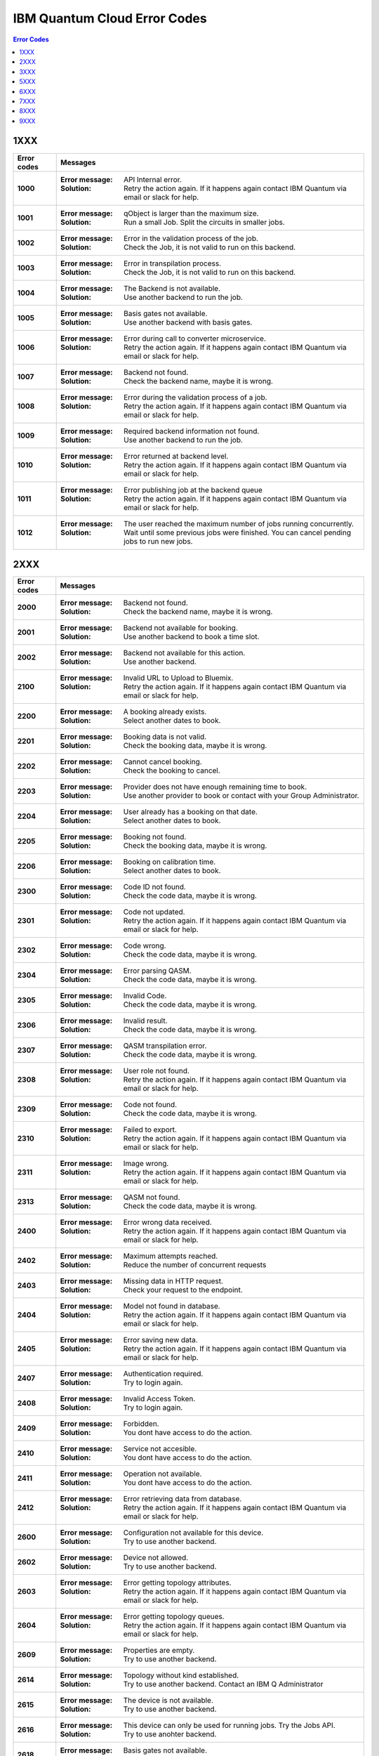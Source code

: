 .. _errors:

#############################
IBM Quantum Cloud Error Codes
#############################

.. contents:: Error Codes
   :local:

1XXX
====
.. _1xxx:

================  ============================================================
Error codes       Messages
================  ============================================================
**1000**          :Error message: API Internal error.
                  :Solution: Retry the action again. If it happens again
                             contact IBM Quantum via email or slack for help.

**1001**          :Error message: qObject is larger than the maximum size.
                  :Solution: Run a small Job. Split the circuits
                             in smaller jobs.

**1002**          :Error message: Error in the validation process of the job.
                  :Solution: Check the Job, it is not valid to run on this
                             backend.

**1003**          :Error message: Error in transpilation process.
                  :Solution: Check the Job, it is not valid to run on this
                             backend.

**1004**          :Error message: The Backend is not available.
                  :Solution: Use another backend to run the job.

**1005**          :Error message: Basis gates not available.
                  :Solution: Use another backend with basis gates.

**1006**          :Error message: Error during call to converter microservice.
                  :Solution: Retry the action again. If it happens again
                             contact IBM Quantum via email or slack for help.

**1007**          :Error message: Backend not found.
                  :Solution: Check the backend name, maybe it is wrong.

**1008**          :Error message: Error during the validation process of
                                  a job.
                  :Solution: Retry the action again. If it happens again
                             contact IBM Quantum via email or slack for help.

**1009**          :Error message: Required backend information not found.
                  :Solution: Use another backend to run the job.

**1010**          :Error message: Error returned at backend level.
                  :Solution: Retry the action again. If it happens again
                             contact IBM Quantum via email or slack for help.

**1011**          :Error message: Error publishing job at the backend queue
                  :Solution: Retry the action again. If it happens again
                             contact IBM Quantum via email or slack for help.

**1012**          :Error message: The user reached the maximum number of
                                  jobs running concurrently.
                  :Solution: Wait until some previous jobs were finished.
                             You can cancel pending jobs to run new jobs.

================  ============================================================


2XXX
====
.. _2xxx:

================  ============================================================
Error codes       Messages
================  ============================================================
**2000**          :Error message: Backend not found.
                  :Solution: Check the backend name, maybe it is wrong.
      
**2001**          :Error message: Backend not available for booking.
                  :Solution: Use another backend to book a time slot.

**2002**          :Error message: Backend not available for this action.
                  :Solution: Use another backend.
      
**2100**          :Error message: Invalid URL to Upload to Bluemix.
                  :Solution: Retry the action again. If it happens again
                             contact IBM Quantum via email or slack for help.

**2200**          :Error message: A booking already exists.
                  :Solution: Select another dates to book.

**2201**          :Error message: Booking data is not valid.
                  :Solution: Check the booking data, maybe it is wrong.

**2202**          :Error message: Cannot cancel booking.
                  :Solution: Check the booking to cancel.

**2203**          :Error message: Provider does not have enough remaining
                                  time to book.
                  :Solution: Use another provider to book or contact with
                             your Group Administrator.

**2204**          :Error message: User already has a booking on that date.
                  :Solution: Select another dates to book.

**2205**          :Error message: Booking not found.
                  :Solution: Check the booking data, maybe it is wrong.

**2206**          :Error message: Booking on calibration time.
                  :Solution: Select another dates to book.

**2300**          :Error message: Code ID not found.
                  :Solution: Check the code data, maybe it is wrong.

**2301**          :Error message: Code not updated.
                  :Solution: Retry the action again. If it happens again
                             contact IBM Quantum via email or slack for help.

**2302**          :Error message: Code wrong.
                  :Solution: Check the code data, maybe it is wrong.

**2304**          :Error message: Error parsing QASM.
                  :Solution: Check the code data, maybe it is wrong.

**2305**          :Error message: Invalid Code.
                  :Solution: Check the code data, maybe it is wrong.

**2306**          :Error message: Invalid result.
                  :Solution: Check the code data, maybe it is wrong.

**2307**          :Error message: QASM transpilation error.
                  :Solution: Check the code data, maybe it is wrong.

**2308**          :Error message: User role not found.
                  :Solution: Retry the action again. If it happens again
                             contact IBM Quantum via email or slack for help.

**2309**          :Error message: Code not found.
                  :Solution: Check the code data, maybe it is wrong.

**2310**          :Error message: Failed to export.
                  :Solution: Retry the action again. If it happens again
                             contact IBM Quantum via email or slack for help.

**2311**          :Error message: Image wrong.
                  :Solution: Retry the action again. If it happens again
                             contact IBM Quantum via email or slack for help.

**2313**          :Error message: QASM not found.
                  :Solution: Check the code data, maybe it is wrong.

**2400**          :Error message: Error wrong data received.
                  :Solution: Retry the action again. If it happens again
                             contact IBM Quantum via email or slack for help.

**2402**          :Error message: Maximum attempts reached.
                  :Solution: Reduce the number of concurrent requests

**2403**          :Error message: Missing data in HTTP request.
                  :Solution: Check your request to the endpoint.

**2404**          :Error message: Model not found in database.
                  :Solution: Retry the action again. If it happens again
                             contact IBM Quantum via email or slack for help.

**2405**          :Error message: Error saving new data.
                  :Solution: Retry the action again. If it happens again
                             contact IBM Quantum via email or slack for help.

**2407**          :Error message: Authentication required.
                  :Solution: Try to login again.

**2408**          :Error message: Invalid Access Token.
                  :Solution: Try to login again.

**2409**          :Error message: Forbidden.
                  :Solution: You dont have access to do the action.

**2410**          :Error message: Service not accesible.
                  :Solution: You dont have access to do the action.

**2411**          :Error message: Operation not available.
                  :Solution: You dont have access to do the action.

**2412**          :Error message: Error retrieving data from database.
                  :Solution: Retry the action again. If it happens again
                             contact IBM Quantum via email or slack for help.

**2600**          :Error message: Configuration not available for this device.
                  :Solution: Try to use another backend.

**2602**          :Error message: Device not allowed.
                  :Solution: Try to use another backend.

**2603**          :Error message: Error getting topology attributes.
                  :Solution: Retry the action again. If it happens again
                             contact IBM Quantum via email or slack for help.

**2604**          :Error message: Error getting topology queues.
                  :Solution: Retry the action again. If it happens again
                             contact IBM Quantum via email or slack for help.

**2609**          :Error message: Properties are empty.
                  :Solution: Try to use another backend.

**2614**          :Error message: Topology without kind established.
                  :Solution: Try to use another backend. Contact an IBM Q
                             Administrator

**2615**          :Error message: The device is not available.
                  :Solution: Try to use another backend.

**2616**          :Error message: This device can only be used for running jobs.
                                  Try the Jobs API.
                  :Solution: Try to use anohter backend.

**2618**          :Error message: Basis gates not available.
                  :Solution: Try to use another backend.

**2620**          :Error message: Device not found.
                  :Solution: Try to use another backend.

**2622**          :Error message: Properties not found.
                  :Solution: Try to use another backend.

**2900**          :Error message: An error occur getting the hub.
                  :Solution: Retry the action again. If it happens again
                             contact IBM Quantum via email or slack for help.

**2901**          :Error message: Error checking hub or group administrators.
                  :Solution: Retry the action again. If it happens again
                             contact IBM Quantum via email or slack for help.

**2902**          :Error message: Error checking devices in the Hub.
                  :Solution: Retry the action again. If it happens again
                             contact IBM Quantum via email or slack for help.

**2903**          :Error message: Hub info not found.
                  :Solution: Retry the action again. If it happens again
                             contact IBM Quantum via email or slack for help.

**2904**          :Error message: Invalid backend to configure for booking.
                  :Solution: Use another backend.

**2905**          :Error message: Invalid parameters to configure for booking.
                  :Solution: Check the booking configuration.

**2906**          :Error message: Invalid priority value.
                  :Solution: Change the priority Value.

**2907**          :Error message: Device not available for Hub.
                  :Solution: Use another backend.

**2908**          :Error message: Error checking user in the Hub.
                  :Solution: Retry the action again. If it happens again
                             contact IBM Quantum via email or slack for help.

**2909**          :Error message: Group not found.
                  :Solution: Use another Group.

**2910**          :Error message: Hub not found.
                  :Solution: Use another Hub.

**2911**          :Error message: Invalid Hub/Group/Project.
                  :Solution: Use another provider.

**2912**          :Error message: Invalid mode to configure for booking.
                  :Solution: Use another mode to book a backend.

**2913**          :Error message: Project not found.
                  :Solution: Use another project.

**2914**          :Error message: This hub is not allowed to view analytics.
                  :Solution: Use another hub.

================  ============================================================


3XXX
====
.. _3xxx:

================  ============================================================
Error codes       Messages
================  ============================================================
**3200**          :Error message: Backend not valid.
                  :Solution: Use another backend.

**3202**          :Error message: Cannot get presigned download url.
                  :Solution: Retry the action again. If it happens again
                             contact IBM Quantum via email or slack for help.

**3203**          :Error message: Cannot get presigned upload url.
                  :Solution: Retry the action again. If it happens again
                             contact IBM Quantum via email or slack for help.

**3204**          :Error message: Error during call to converter microservice.
                  :Solution: Retry the action again. If it happens again
                             contact IBM Quantum via email or slack for help.

**3207**          :Error message: Job access not allowed.
                  :Solution: Access to another Job.

**3208**          :Error message: Job not cancelled.
                  :Solution: Retry the action again. If it happens again
                             contact IBM Quantum via email or slack for help.

**3209**          :Error message: Job not running.
                  :Solution: Check if the action makes sense.

**3210**          :Error message: Job not saved.
                  :Solution: Retry the action again. If it happens again
                             contact IBM Quantum via email or slack for help.

**3211**          :Error message: Job not valid.
                  :Solution: Check the Job sent, maybe it is wrong.

**3212**          :Error message: Job not validated.
                  :Solution: Retry the action again. If it happens again
                             contact IBM Quantum via email or slack for help.

**3213**          :Error message: Job status not valid.
                  :Solution: Retry the action again. If it happens again
                             contact IBM Quantum via email or slack for help.

**3214**          :Error message: Job transition not valid.
                  :Solution: Retry the action again. If it happens again
                             contact IBM Quantum via email or slack for help.

**3215**          :Error message: Job without code identificator.
                  :Solution: Check the Job sent, maybe it is wrong.

**3216**          :Error message: Limit not valid.
                  :Solution: Change the limit sent into the request.

**3218**          :Error message: Number of Shots not allowed.
                  :Solution: Change the number of shots.

**3220**          :Error message: Payload not valid.
                  :Solution: Change the body sent into the request. Maybe it
                             has a wrong format.

**3224**          :Error message: Q-Object memory not allowed.
                  :Solution: Disable the memory parameter in the Job.

**3226**          :Error message: Q-Object not valid.
                  :Solution: Check the format of the Job. Maybe it is wrong.

**3228**          :Error message: Q-Object-External-Storage property is not
                                  allowed in this backend.
                  :Solution: Send the content of the Job inside of the body.

**3229**          :Error message: QASM no longer accepted.
                  :Solution: Use Q-Object format.

**3230**          :Error message: Seed not allowed.
                  :Solution: Dont send seed parameter.

**3233**          :Error message: The job cant be created.
                  :Solution: Retry the action again. If it happens again
                             contact IBM Quantum via email or slack for help.

**3234**          :Error message: The job cant be validated.
                  :Solution: Retry the action again. If it happens again
                             contact IBM Quantum via email or slack for help.

**3235**          :Error message: Job cost can not be calculated.
                  :Solution: Retry the action again. If it happens again
                             contact IBM Quantum via email or slack for help.

**3236**          :Error message: The job is empty.
                  :Solution: Check the job sent. Maybe it is empty.

**3237**          :Error message: The job is invalid.
                  :Solution: Check the job sent. Maybe it is wrong.

**3239**          :Error message: Number of registers exceed the number
                                  of qubits.
                  :Solution: Define the same creg than qreg.

**3242**          :Error message: Circuit count exceeded.
                  :Solution: Send less number of circuits in the Job.

**3243**          :Error message: Circuit is too big.
                  :Solution: Reduce the content of the circuit.

**3245**          :Error message: The queue is disabled.
                  :Solution: Use another backend.

**3246**          :Error message: The queue is unavailable.
                  :Solution: Use another backend.

**3248**          :Error message: Your job is too long.
                  :Solution: Reduce the content of the job.

**3249**          :Error message: Job fields are empty.
                  :Solution: Check the Job content. Maybe it is empty.

**3250**          :Error message: Job not found.
                  :Solution: Check the job Id to query. It is wrong.

**3251**          :Error message: Job not uploaded to object storage.
                  :Solution: Retry the action again. If it happens again
                             contact IBM Quantum via email or slack for help.

**3252**          :Error message: Object storage not allowed.
                  :Solution: Send the job into the body of the request.

**3254**          :Error message: The job is not in queue	
                  :Solution: Check the status of the job.

**3255**          :Error message: Invalid share level.
                  :Solution: Update the share level.

**3253**          :Error message: Timeout getting the result.
                  :Solution: Retry the action again. If it happens again
                             contact IBM Quantum via email or slack for help.

**3300**          :Error message: Can not download job data.
                  :Solution: Retry the action again. If it happens again
                             contact IBM Quantum via email or slack for help.

**3301**          :Error message: Can not upload job data.
                  :Solution: Retry the action again. If it happens again
                             contact IBM Quantum via email or slack for help.

**3302**          :Error message: Job not found.
                  :Solution: Check the job information. Maybe it is wrong

**3400**          :Error message: License not found.
                  :Solution: Accept the license.

**3402**          :Error message: API key not found.
                  :Solution: Regenerate the API Token.

**3405**          :Error message: Codes not deleted.
                  :Solution: Retry the action again. If it happens again
                             contact IBM Quantum via email or slack for help.

**3407**          :Error message: User API token not valid.
                  :Solution: Check the API Token.

**3409**          :Error message: Error deleting entities from user.
                  :Solution: Retry the action again. If it happens again
                             contact IBM Quantum via email or slack for help.

**3410**          :Error message: Error deleting user relations.
                  :Solution: Retry the action again. If it happens again
                             contact IBM Quantum via email or slack for help. 

**3418**          :Error message: Failed to create the token for the user.
                  :Solution: Retry the action again. If it happens again
                             contact IBM Quantum via email or slack for help.

**3422**          :Error message: Old password is incorrect.
                  :Solution: Check your old password. It is wrong.

**3423**          :Error message: Passwords do not match.
                  :Solution: Check the password. It is wrong.

**3424**          :Error message: Retrieving last version licenses,
                                  including future ones.
                  :Solution: Retry the action again. If it happens again
                             contact IBM Quantum via email or slack for help.

**3425**          :Error message: Retrieving last version licenses.
                  :Solution: Retry the action again. If it happens again
                             contact IBM Quantum via email or slack for help.

**3440**          :Error message: Authentication is required to perform
                                  that action.
                  :Solution: Try to login again.

**3443**          :Error message: Failed to check login.
                  :Solution: Retry the action again. If it happens again
                             contact IBM Quantum via email or slack for help.

**3444**          :Error message: License required. You need to accept
                                  the License.
                  :Solution: Accept the license.

**3445**          :Error message: Login with IBM ID required.
                  :Solution: Login using IBM ID.

**3446**          :Error message: Login failed.
                  :Solution: Try to login again.

**3452**          :Error message: The license is not accepted.
                  :Solution: Accept the License.

**3453**          :Error message: The license is required.
                  :Solution: Accept the License.

**3458**          :Error message: User reached the maximum limits of
                                  concurrent jobs	
                  :Solution: Wait until some previous jobs were finished.
                             You can cancel pending jobs to run new jobs.

**3459**          :Error message: User is blocked by wrong password.
                  :Solution: Wait 5 minutes to login again.

**3460**          :Error message: User is blocked.
                  :Solution: Contact an IBM Q Administrator.

**3467**          :Error message: Failed to create or renew API token.
                  :Solution: Retry the action again. If it happens again
                             contact IBM Quantum via email or slack for help.

**3468**          :Error message: Failed to get API token.
                  :Solution: Retry the action again. If it happens again
                             contact IBM Quantum via email or slack for help.

**3500**          :Error message: Body is wrong.
                  :Solution: Check the body of the request.

**3704**          :Error message: Error to get status from Queue.
                  :Solution: Retry the action again. If it happens again
                             contact IBM Quantum via email or slack for help.

**3811**          :Error message: Request not found.
                  :Solution: Check the request that you are trying to do.

**3900**          :Error message: Empty response from the stats micro-service.
                  :Solution: Retry the action again. If it happens again
                             contact IBM Quantum via email or slack for help.

**3901**          :Error message: Error parsing stats.
                  :Solution: Retry the action again. If it happens again
                             contact IBM Quantum via email or slack for help.

**3902**          :Error message: Error retrieving stats.
                  :Solution: Retry the action again. If it happens again
                             contact IBM Quantum via email or slack for help.

**3903**          :Error message: Invalid date.
                  :Solution: Update the dates

**3904**          :Error message: Invalid end date.
                  :Solution: Update the end date.

**3905**          :Error message: Invalid input to the stats micro-service.
                  :Solution: Check the query. It is wrong.

**3906**          :Error message: Invalid key.
                  :Solution: Check the query. It is wrong.

**3907**          :Error message: Invalid start date.
                  :Solution: Update the start date.

**3908**          :Error message: Invalid stats type.
                  :Solution: Check the query. It is wrong.

**3909**          :Error message: Missing mandatory user stats info.
                  :Solution: Check the query. It is wrong.

**3910**          :Error message: Number of months too big.
                  :Solution: Reduce the number of months.

**3911**          :Error message: Stats micro-service is not available.
                  :Solution: Retry the action again. If it happens again
                             contact IBM Quantum via email or slack for help.

**3912**          :Error message: Stats not found.
                  :Solution: Retry the action again. If it happens again
                             contact IBM Quantum via email or slack for help.

**3913**          :Error message: Analytics stats not found.
                  :Solution: Retry the action again. If it happens again
                             contact IBM Quantum via email or slack for help.

**3914**          :Error message: Project level does not support aggregated
                                analytics stats.
                  :Solution: Try to use another project.

**3915**          :Error message: Missing start and end dates and allTime not
                                  set to true for analytics stats.
                  :Solution: Set start and end date in the query.

================  ============================================================


5XXX
====
.. _5xxx:

================  ============================================================
Error codes       Messages
================  ============================================================
**5201**          :Error message: Job timed out after {} seconds.
                  :Solution: Reduce the complexity of the job, or number of
                             shots.

**5202**          :Error message: Job was canceled
                  :Solution: None. Job was canceled.
================  ============================================================


6XXX
====
.. _6xxx:

================  ============================================================
Error codes       Messages
================  ============================================================
**6000**          :Error message: Too many shots given ({} > {}).
                  :Solution: Reduce the requested number of shots.

**6001**          :Error message: Too few shots given ({} < {}).
                  :Solution: Increase the number of shots.

**6002**          :Error message: Too many experiments given ({} > {}).
                  :Solution: Reduce the number of experiments given at once.

**6003**          :Error message: Too few experiments given ({} < {}).
                  :Solution: Increase number of experiments.

================  ============================================================


7XXX
====
.. _7xxx:

================  ============================================================
Error codes       Messages
================  ============================================================
**7000**          :Error message: Instruction not in basis gates:
                                  instruction: {}, qubits: {}, params: {}
                  :Solution: Instruction not supported by backend. Please
                             remove the instruction shown in the error message.

**7001**          :Error message: Instruction {} is not supported.
                  :Solution: Remove unsupported instruction, or run on a
                             simulator that supports it.

**7002**          :Error message: Memory output is disabled.
                  :Solution: Select a different backend or set
                             `memory=False` in transpile / execute.

**7003**          :Error message: qubits: {} and classical bits: {} do not
                                  have equal lengths.
                  :Solution: Length of memory slots must be same as number of
                              qubits used

**7004**          :Error message: Qubit measured multiple times in circuit.
                  :Solution: Remove multiple measurements on qubits.

**7005**          :Error message: Error in supplied instruction.
                  :Solution: Please refer to IQX gate overview and make sure
                             the instructions are correct.

**7006**          :Error message: Qubit measurement is followed by instructions.
                  :Solution: Cannot perform any instruction on a measured qubit.
                             Please remove all instructions following a measurement.

================  ============================================================


8XXX
====
.. _8xxx:

================  ============================================================
Error codes       Messages
================  ============================================================
**8000**          :Error message: Channel {}{} lo setting: {} is not within
                                  acceptable range of {}.
                  :Solution: Set channel LO within specified range.

**8001**          :Error message: qubits {} in measurement are not mapped.
                  :Solution: Assign qubits to a classical memory slot.

**8002**          :Error message: Total samples exceeds the maximum number of
                                  samples for channel {}. ({} > {}).
                  :Solution: Reduce number of samples below specified limit.

**8003**          :Error message: Total pulses exceeds the maximum number of
                                  pulses for channel: {}, ({} > {}).
                  :Solution: Reduce number of pulses below specified limit.

**8004**	  :Error message: Channel {}{} is not available.
                  :Solution: Must use available drive channels.

**8006**	  :Error message: Gate {}in line {}s not understood ({}).
                  :Solution: This instruction is not supported. Please make
                              sure that the gate name is correct and it is within
                              the gate overview section of IQX website.

**8007**	  :Error message: Qasm gate not understood: {}.
                  :Solution: The instruction is not understood. Please refer to IQX
                             website and make sure the instruction is within the gate
                             overview section.

**8008**	  :Error message: Unconnected Qubits.
                  :Solution: Please refer to the qubit mapping for this backend in
                             IQX website and make sure the qubits are connected.

**8009**          :Error message: Measurement level is not supported..
                  :Solution: The given measurement level is not supported on this backend.
                             Please change it to 0-2 except the measurement level specified.

**8011**	  :Error message: Pulse experiments are not supported on this system..
                  :Solution: Pulse experiment is not supported on this backend.
                             Please use a backend that support pulse to run this experiment.

**8013**	  :Error message: This backend does not support conditional pulses.
                  :Solution: Conditionals are not supported on this backend.
                             Please remove the conditional instruction in your program.

**8014**	  :Error message: reset instructions are not supported.
                  :Solution: Reset instructions are not supported at this time for this
                             backend. Please remove the reset instruction.

**8016**          :Error message: Pulse {} has too few samples ({} > {}).
                  :Solution: Please add more samples.

**8017**          :Error message: Pulse not a multiple of {} samples.
                  :Solution: Due to hardware limitations pulses must be a multiple of a
                             given number of samples.

================  ============================================================


9XXX
====
.. _9XXX:

================  ============================================================
Error codes       Messages
================  ============================================================
**9999**          :Error message: Internal error.
                  :Solution: Contact IBM Quantum via email or slack for help.
================  ============================================================
